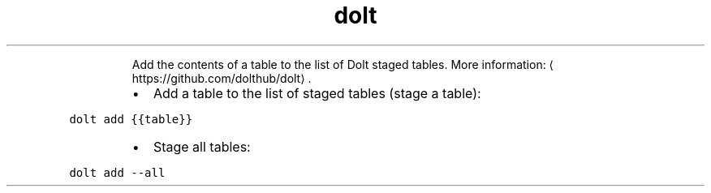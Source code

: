 .TH dolt add
.PP
.RS
Add the contents of a table to the list of Dolt staged tables.
More information: \[la]https://github.com/dolthub/dolt\[ra]\&.
.RE
.RS
.IP \(bu 2
Add a table to the list of staged tables (stage a table):
.RE
.PP
\fB\fCdolt add {{table}}\fR
.RS
.IP \(bu 2
Stage all tables:
.RE
.PP
\fB\fCdolt add \-\-all\fR
